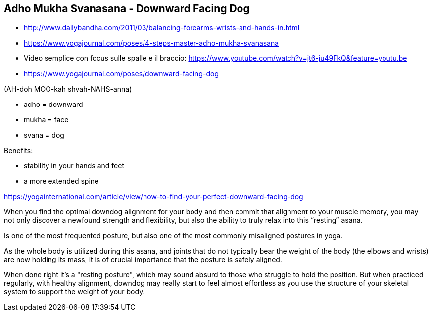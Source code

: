 == Adho Mukha Svanasana - Downward Facing Dog

* http://www.dailybandha.com/2011/03/balancing-forearms-wrists-and-hands-in.html
* https://www.yogajournal.com/poses/4-steps-master-adho-mukha-svanasana
* Video semplice con focus sulle spalle e il braccio: https://www.youtube.com/watch?v=jt6-ju49FkQ&feature=youtu.be
* https://www.yogajournal.com/poses/downward-facing-dog

(AH-doh MOO-kah shvah-NAHS-anna)

* adho = downward
* mukha = face
* svana = dog

Benefits:

* stability in your hands and feet
* a more extended spine



https://yogainternational.com/article/view/how-to-find-your-perfect-downward-facing-dog


When you find the optimal downdog alignment for your body and then commit that alignment to your muscle memory, you may not only discover a newfound strength and flexibility, but also the ability to truly relax into this “resting” asana.


Is one of the most frequented posture, but also one of the most commonly misaligned postures in yoga.

As the whole body is utilized during this asana, and joints that do not typically bear the weight of the body (the elbows and wrists) are now holding its mass, it is of crucial importance that the posture is safely aligned.


When done right it's a "resting posture", which may sound absurd to those who struggle to hold the position. But when practiced regularly, with healthy alignment, downdog may really start to feel almost effortless as you use the structure of your skeletal system to support the weight of your body.


